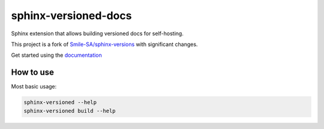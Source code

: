 =====================
sphinx-versioned-docs
=====================

|build| |docs| |codestyle|

Sphinx extension that allows building versioned docs for self-hosting.

This project is a fork of `Smile-SA/sphinx-versions <https://github.com/Smile-SA/sphinx-versions>`_ with significant changes.

Get started using the `documentation`_

How to use
==========

Most basic usage:

.. code:: bash

    sphinx-versioned --help
    sphinx-versioned build --help

.. |build| image:: https://github.com/devanshshukla99/sphinx-versioned-docs/actions/workflows/main.yml/badge.svg
    :alt: CI

.. |codestyle| image:: https://img.shields.io/badge/code%20style-black-000000.svg
   :target: https://github.com/psf/black

.. |docs| image:: https://readthedocs.org/projects/sphinx-versioned-docs/badge/?version=latest
    :target: https://sphinx-versioned-docs.readthedocs.io/en/latest/?badge=latest
    :alt: Documentation Status
 
.. _documentation: https://sphinx-versioned-docs.readthedocs.io/en/latest/
